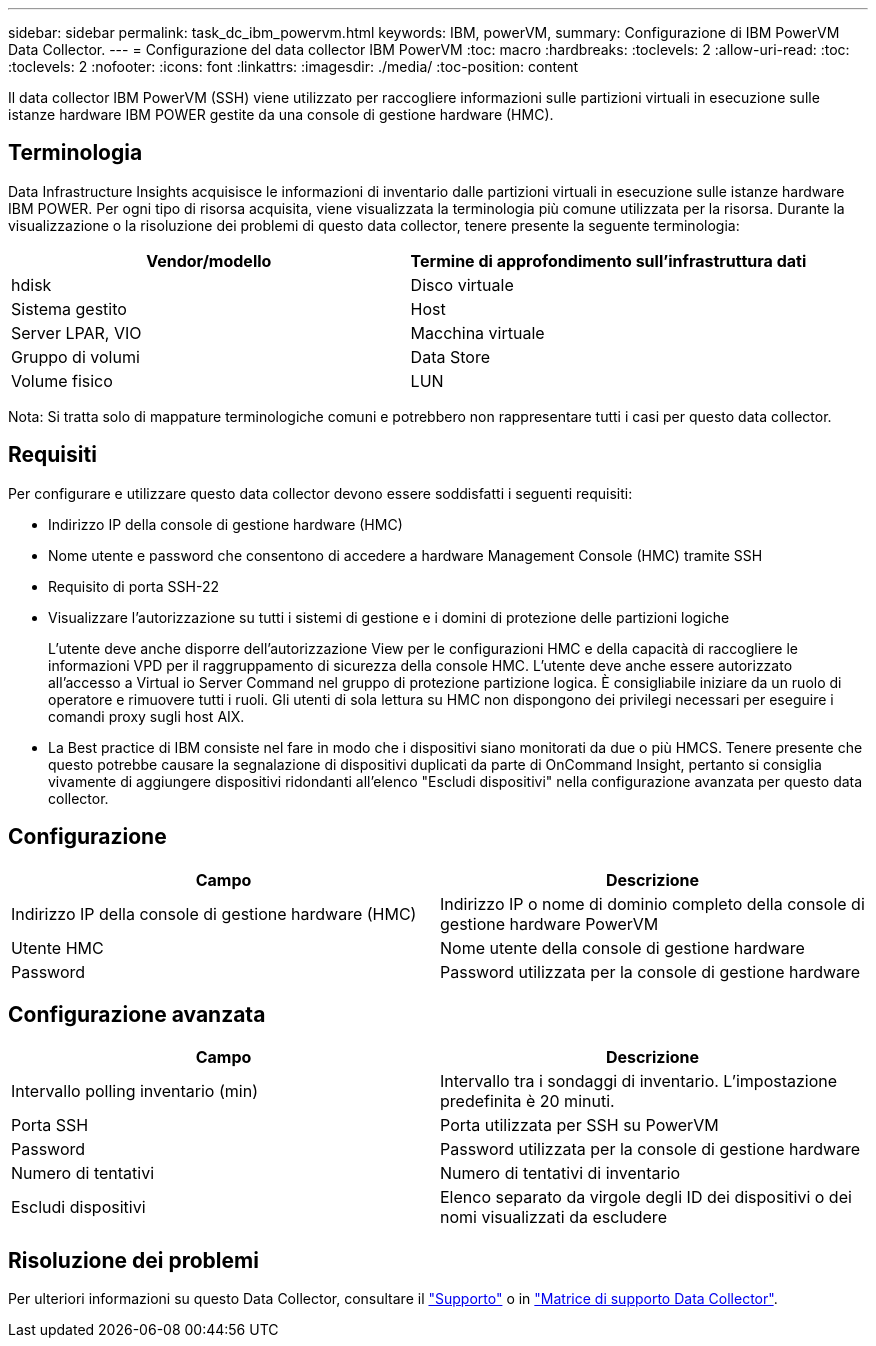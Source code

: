 ---
sidebar: sidebar 
permalink: task_dc_ibm_powervm.html 
keywords: IBM, powerVM, 
summary: Configurazione di IBM PowerVM Data Collector. 
---
= Configurazione del data collector IBM PowerVM
:toc: macro
:hardbreaks:
:toclevels: 2
:allow-uri-read: 
:toc: 
:toclevels: 2
:nofooter: 
:icons: font
:linkattrs: 
:imagesdir: ./media/
:toc-position: content


[role="lead"]
Il data collector IBM PowerVM (SSH) viene utilizzato per raccogliere informazioni sulle partizioni virtuali in esecuzione sulle istanze hardware IBM POWER gestite da una console di gestione hardware (HMC).



== Terminologia

Data Infrastructure Insights acquisisce le informazioni di inventario dalle partizioni virtuali in esecuzione sulle istanze hardware IBM POWER. Per ogni tipo di risorsa acquisita, viene visualizzata la terminologia più comune utilizzata per la risorsa. Durante la visualizzazione o la risoluzione dei problemi di questo data collector, tenere presente la seguente terminologia:

[cols="2*"]
|===
| Vendor/modello | Termine di approfondimento sull'infrastruttura dati 


| hdisk | Disco virtuale 


| Sistema gestito | Host 


| Server LPAR, VIO | Macchina virtuale 


| Gruppo di volumi | Data Store 


| Volume fisico | LUN 
|===
Nota: Si tratta solo di mappature terminologiche comuni e potrebbero non rappresentare tutti i casi per questo data collector.



== Requisiti

Per configurare e utilizzare questo data collector devono essere soddisfatti i seguenti requisiti:

* Indirizzo IP della console di gestione hardware (HMC)
* Nome utente e password che consentono di accedere a hardware Management Console (HMC) tramite SSH
* Requisito di porta SSH-22
* Visualizzare l'autorizzazione su tutti i sistemi di gestione e i domini di protezione delle partizioni logiche
+
L'utente deve anche disporre dell'autorizzazione View per le configurazioni HMC e della capacità di raccogliere le informazioni VPD per il raggruppamento di sicurezza della console HMC. L'utente deve anche essere autorizzato all'accesso a Virtual io Server Command nel gruppo di protezione partizione logica. È consigliabile iniziare da un ruolo di operatore e rimuovere tutti i ruoli. Gli utenti di sola lettura su HMC non dispongono dei privilegi necessari per eseguire i comandi proxy sugli host AIX.

* La Best practice di IBM consiste nel fare in modo che i dispositivi siano monitorati da due o più HMCS. Tenere presente che questo potrebbe causare la segnalazione di dispositivi duplicati da parte di OnCommand Insight, pertanto si consiglia vivamente di aggiungere dispositivi ridondanti all'elenco "Escludi dispositivi" nella configurazione avanzata per questo data collector.




== Configurazione

[cols="2*"]
|===
| Campo | Descrizione 


| Indirizzo IP della console di gestione hardware (HMC) | Indirizzo IP o nome di dominio completo della console di gestione hardware PowerVM 


| Utente HMC | Nome utente della console di gestione hardware 


| Password | Password utilizzata per la console di gestione hardware 
|===


== Configurazione avanzata

[cols="2*"]
|===
| Campo | Descrizione 


| Intervallo polling inventario (min) | Intervallo tra i sondaggi di inventario. L'impostazione predefinita è 20 minuti. 


| Porta SSH | Porta utilizzata per SSH su PowerVM 


| Password | Password utilizzata per la console di gestione hardware 


| Numero di tentativi | Numero di tentativi di inventario 


| Escludi dispositivi | Elenco separato da virgole degli ID dei dispositivi o dei nomi visualizzati da escludere 
|===


== Risoluzione dei problemi

Per ulteriori informazioni su questo Data Collector, consultare il link:concept_requesting_support.html["Supporto"] o in link:reference_data_collector_support_matrix.html["Matrice di supporto Data Collector"].
